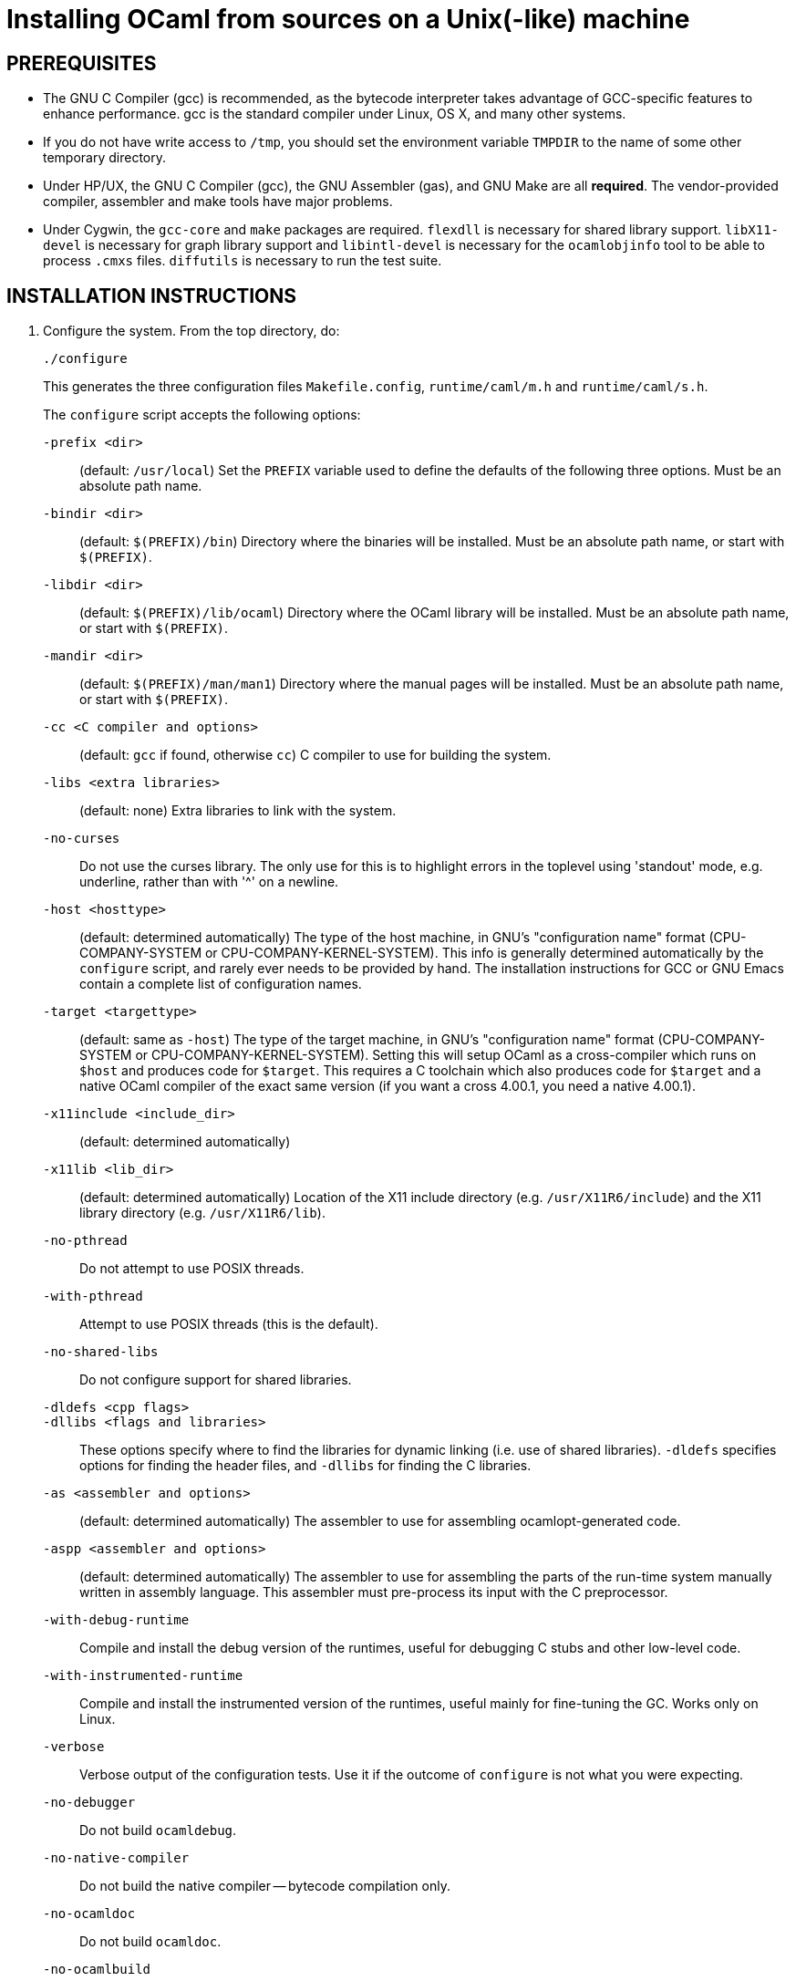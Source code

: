 = Installing OCaml from sources on a Unix(-like) machine =

== PREREQUISITES

* The GNU C Compiler (gcc) is recommended, as the bytecode interpreter takes
  advantage of GCC-specific features to enhance performance. gcc is the standard
  compiler under Linux, OS X, and many other systems.

* If you do not have write access to `/tmp`, you should set the environment
  variable `TMPDIR` to the name of some other temporary directory.

* Under HP/UX, the GNU C Compiler (gcc), the GNU Assembler (gas), and GNU Make
  are all *required*.  The vendor-provided compiler, assembler and make tools
  have major problems.

* Under Cygwin, the `gcc-core` and `make` packages are required.  `flexdll` is
  necessary for shared library support.  `libX11-devel` is necessary for graph
  library support and `libintl-devel` is necessary for the `ocamlobjinfo` tool
  to be able to process `.cmxs` files.  `diffutils` is necessary to run the test
  suite.

== INSTALLATION INSTRUCTIONS

1. Configure the system. From the top directory, do:

        ./configure
+
This generates the three configuration files `Makefile.config`,
`runtime/caml/m.h` and `runtime/caml/s.h`.
+
The `configure` script accepts the following options:
+
`-prefix <dir>`::                   (default: `/usr/local`)
        Set the `PREFIX` variable used to define the defaults of the following
        three options.  Must be an absolute path name.

`-bindir <dir>`::                   (default: `$(PREFIX)/bin`)
        Directory where the binaries will be installed.  Must be an absolute
        path name, or start with `$(PREFIX)`.

`-libdir <dir>`::                   (default: `$(PREFIX)/lib/ocaml`)
        Directory where the OCaml library will be installed.  Must be an
        absolute path name, or start with `$(PREFIX)`.

`-mandir <dir>`::                   (default: `$(PREFIX)/man/man1`)
        Directory where the manual pages will be installed.  Must be an absolute
        path name, or start with `$(PREFIX)`.

`-cc <C compiler and options>`::    (default: `gcc` if found, otherwise `cc`)
        C compiler to use for building the system.

`-libs <extra libraries>`::         (default: none)
        Extra libraries to link with the system.

`-no-curses`::
        Do not use the curses library.
        The only use for this is to highlight errors in the toplevel using
        'standout' mode, e.g. underline, rather than with '^' on a newline.

`-host <hosttype>`::                (default: determined automatically)
        The type of the host machine, in GNU's "configuration name" format
        (CPU-COMPANY-SYSTEM or CPU-COMPANY-KERNEL-SYSTEM).  This info is
        generally determined automatically by the `configure` script, and rarely
        ever needs to be provided by hand.  The installation instructions for
        GCC or GNU Emacs contain a complete list of configuration names.

`-target <targettype>`::            (default: same as `-host`)
        The type of the target machine, in GNU's "configuration name" format
        (CPU-COMPANY-SYSTEM or CPU-COMPANY-KERNEL-SYSTEM). Setting this will
        setup OCaml as a cross-compiler which runs on `$host` and produces code
        for `$target`. This requires a C toolchain which also produces code for
        `$target` and a native OCaml compiler of the exact same version (if you
        want a cross 4.00.1, you need a native 4.00.1).

`-x11include <include_dir>`::       (default: determined automatically)
`-x11lib <lib_dir>`::               (default: determined automatically)
        Location of the X11 include directory (e.g. `/usr/X11R6/include`) and
        the X11 library directory (e.g. `/usr/X11R6/lib`).

`-no-pthread`::
        Do not attempt to use POSIX threads.

`-with-pthread`::
        Attempt to use POSIX threads (this is the default).

`-no-shared-libs`::
        Do not configure support for shared libraries.

`-dldefs <cpp flags>`::
`-dllibs <flags and libraries>`::
        These options specify where to find the libraries for dynamic linking
        (i.e. use of shared libraries).  `-dldefs` specifies options for finding
        the header files, and `-dllibs` for finding the C libraries.

`-as <assembler and options>`::     (default: determined automatically)
        The assembler to use for assembling ocamlopt-generated code.

`-aspp <assembler and options>`::   (default: determined automatically)
        The assembler to use for assembling the parts of the run-time system
        manually written in assembly language. This assembler must pre-process
        its input with the C preprocessor.

`-with-debug-runtime`::
        Compile and install the debug version of the runtimes, useful for
        debugging C stubs and other low-level code.

`-with-instrumented-runtime`::
        Compile and install the instrumented version of the runtimes, useful
        mainly for fine-tuning the GC.  Works only on Linux.

`-verbose`::
        Verbose output of the configuration tests.  Use it if the outcome of
        `configure` is not what you were expecting.

`-no-debugger`::
        Do not build `ocamldebug`.

`-no-native-compiler`::
        Do not build the native compiler -- bytecode compilation only.

`-no-ocamldoc`::
        Do not build `ocamldoc`.

`-no-ocamlbuild`::
        Deprecated since 4.03.0, as `ocamlbuild` is now distributed separately
        from the compiler distribution.

`-partialld <linker and options>`:: (default: determined automatically)
        The linker and options to use for producing an object file (rather than
        an executable) from several other object files.

`-no-cfi`::
        Do not compile support for CFI directives.
+
Examples:

* Standard installation in `/usr/{bin,lib,man}` instead of `/usr/local`:
    ./configure -prefix /usr


* Installation in `/usr`, man pages in section "l":

    ./configure -bindir /usr/bin -libdir /usr/lib/ocaml -mandir /usr/man/manl
+
or:

    ./configure -prefix /usr -mandir '$(PREFIX)/man/manl'

* On a Linux x86-64 host, to build a 32-bit version of OCaml:

    ./configure -cc "gcc -m32" -as "as --32" -aspp "gcc -m32 -c" \
                -host i386-linux -partialld "ld -r -melf_i386"

* On a Linux x86-64 host, to build the run-time system in PIC mode, no special
  options should be required -- the libraries should be built automatically.
  The old instructions were:

    ./configure -cc "gcc -fPIC" -aspp "gcc -c -fPIC"
+
On a 64-bit POWER architecture host running Linux, OCaml only operates in a
  32-bit environment.  If your system compiler is configured as 32-bit, e.g.
  Red Hat 5.9, you don't need to do anything special.  If that is not the case
  (e.g. Red Hat 6.4), then IBM's "Advance Toolchain" can be used.  For example:

    export PATH=/opt/at7.0/bin:$PATH
    ./configure -cc "gcc -m32" -as "as -a32" -aspp "gcc -m32 -c" \
      -partialld "ld -r -m elf32ppc"

* On a OS X 10.5/Intel Core 2 or OS X 10.5/PowerPC host, to build a 64-bit
  version of OCaml:

    ./configure -cc "gcc -m64"

* On OS X Intel, to build a 32-bit version of OCaml:

    ./configure -host "i386-apple-darwin13.2.0" -cc "gcc -arch i386 -m32" \
      -as "as -arch i386" -aspp "gcc -arch i386 -m32 -c"

* For Sun Solaris with the `acc` compiler:

    ./configure -cc "acc -fast" -libs "-lucb"

* For AIX 4.3 with the IBM compiler `xlc`:

    ./configure -cc "xlc_r -D_AIX43 -Wl,-bexpall,-brtl -qmaxmem=8192"
+
If something goes wrong during the automatic configuration, or if the generated
files cause errors later on, then look at the template files:

        config/Makefile-templ
        config/m-templ.h
        config/s-templ.h
+
for guidance on how to edit the generated files by hand.

2. From the top directory, do:

        make world.opt
+
if your platform is supported by the native-code compiler (as reported during
   the auto-configuration), or

        make world
+
if not.

This builds the OCaml bytecode compiler for the first time.  This phase is
fairly verbose; consider redirecting the output to a file:

        make world > log.world 2>&1     # in sh
        make world >& log.world         # in csh

3. (Optional) To be sure everything works well, you can run the test suite
   that comes with the compiler. To do so, do:

        make tests

4. You can now install the OCaml system. This will create the following commands
   (in the binary directory selected during autoconfiguration):
+
[width="70%",frame="topbot",cols="25%,75%"]
|===============================================================================
| `ocamlc`     | the batch bytecode compiler
| `ocamlopt`   | the batch native-code compiler (if supported)
| `ocamlrun`   | the runtime system for the bytecode compiler
| `ocamlyacc`  | the parser generator
| `ocamllex`   | the lexer generator
| `ocaml`      | the interactive, toplevel-based system
| `ocamlmktop` | a tool to make toplevel systems that integrate user-defined C
                 primitives and OCaml code
| `ocamldebug` | the source-level replay debugger
| `ocamldep`   | generator of "make" dependencies for OCaml sources
| `ocamldoc`   | the documentation generator
| `ocamlprof`  | the execution count profiler
| `ocamlcp`    | the bytecode compiler in profiling mode
|===============================================================================
+
From the top directory, become superuser and do:

        umask 022       # make sure to give read & execute permission to all
        make install

5. Installation is complete. Time to clean up. From the toplevel directory,
   do:

        make clean

6. (Optional) The `emacs/` subdirectory contains Emacs-Lisp files for an OCaml
   editing mode and an interface for the debugger.  To install these files,
   change to the `emacs/` subdirectory and do:

        make EMACSDIR=<directory where to install the files> install
+
or

        make install
+
In the latter case, the destination directory defaults to the
`site-lisp` directory of your Emacs installation.

7. After installation, do *not* strip the `ocamldebug` and `ocamlbrowser`
   executables. These are mixed-mode executables (containing both compiled C
   code and OCaml bytecode) and stripping erases the bytecode!  Other
   executables such as `ocamlrun` can safely be stripped.

== IF SOMETHING GOES WRONG

Read the "common problems" and "machine-specific hints" section at the end of
this file.

Check the files `m.h` and `s.h` in `runtime/caml/`.
Wrong endianness or alignment constraints in `machine.h` will
immediately crash the bytecode interpreter.

If you get a "segmentation violation" signal, check the limits on the stack size
and data segment size (type `limit` under csh or `ulimit -a` under bash). Make
sure the limit on the stack size is at least 4M.

Try recompiling the runtime system with optimizations turned off (change
`OC_CFLAGS` in `runtime/Makefile`). The runtime system
contains some complex, atypical pieces of C code which can uncover bugs in
optimizing compilers.  Alternatively, try another C compiler (e.g. `gcc` instead
of the vendor-supplied `cc`).

You can also build a debug version of the runtime system. Go to the `runtime/`
directory and do `make ocamlrund`.  Then, copy `ocamlrund` to
`../boot/ocamlrun`, and try again.  This version of the runtime system contains
lots of assertions and sanity checks that could help you pinpoint the problem.


== COMMON PROBLEMS

* The Makefiles use the `include` directive, which is not supported by all
  versions of make. Use GNU Make if this is a problem.

* Solaris make mishandles a space in our Makefiles, so you have to use GNU make
  to build on Solaris.

* The Makefiles assume that make executes commands by calling `/bin/sh`. They
  won't work if `/bin/csh` is called instead.  You may have to unset the `SHELL`
  environment variable, or set it to `/bin/sh`.

* On some systems, localization causes build problems.  You should try to set
  the C locale (`export LC_ALL=C`) before compiling if you have strange errors
  while compiling OCaml.

* GCC 2.7.2.1 generates incorrect code for the runtime system in `-O` mode on
  some Intel x86 platforms (e.g. Linux RedHat 4.1 and 4.2). If this causes a
  problem, the solution is to upgrade to 2.7.2.3 or above.

* Some versions of GCC 2.96 for the Intel x86 (as found in RedHat 7.2,
  Mandrake 8.0 and Mandrake 8.1) generate incorrect code for the runtime system.
  The `configure` script tries to work around this problem.

* On HP 9000/700 machines under HP/UX 9, some versions of `cc` are unable to
  compile correctly the runtime system (wrong code is generated for `(x - y)`
  where `x` is a pointer and `y` an integer). Fix: use `gcc`.

* Under OS X 10.6, with XCode 4.0.2, the `configure` script mistakenly detects
  support for CFI directives in the assembler. Fix: give the `-no-cfi` option to
  `configure`.
